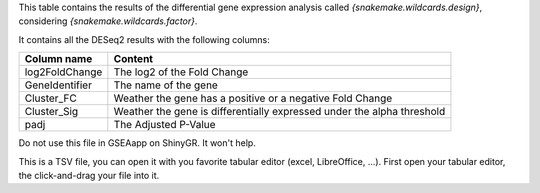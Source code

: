 This table contains the results of the differential gene expression analysis called `{snakemake.wildcards.design}`, considering `{snakemake.wildcards.factor}`.

It contains all the DESeq2 results with the following columns:

+----------------+------------------------------------------------------------------------+
| Column name    | Content                                                                |
+================+========================================================================+
| log2FoldChange | The log2 of the Fold Change                                            |
+----------------+------------------------------------------------------------------------+
| GeneIdentifier | The name of the gene                                                   |
+----------------+------------------------------------------------------------------------+
| Cluster_FC     | Weather the gene has a positive or a negative Fold Change              |
+----------------+------------------------------------------------------------------------+
| Cluster_Sig    | Weather the gene is differentially expressed under the alpha threshold |
+----------------+------------------------------------------------------------------------+
| padj           | The Adjusted P-Value                                                   |
+----------------+------------------------------------------------------------------------+

Do not use this file in GSEAapp on ShinyGR. It won't help.

This is a TSV file, you can open it with you favorite tabular editor (excel, LibreOffice, ...). First open your tabular editor, the click-and-drag your file into it.
